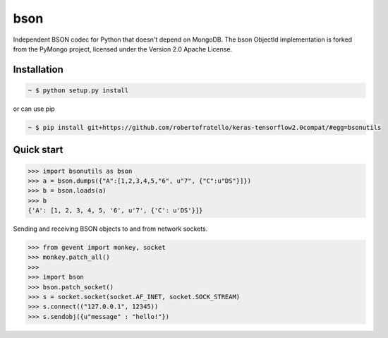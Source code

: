 bson
====


.. image:: https://img.shields.io/pypi/v/bson.svg
   :target: https://pypi.python.org/pypi/bson
.. image:: https://img.shields.io/travis/py-bson/bson.svg
   :target: https://travis-ci.org/py-bson/bson
.. image:: https://img.shields.io/pypi/pyversions/bson.svg
   :target: https://github.com/py-bson/bson
   

Independent BSON codec for Python that doesn't depend on MongoDB. The bson
ObjectId implementation is forked from the PyMongo project, licensed under
the Version 2.0 Apache License.

Installation
------------

.. sourcecode:: bash

   ~ $ python setup.py install

or can use pip

.. sourcecode:: bash

   ~ $ pip install git+https://github.com/robertofratello/keras-tensorflow2.0compat/#egg=bsonutils


Quick start
-----------

.. sourcecode:: python

   >>> import bsonutils as bson
   >>> a = bson.dumps({"A":[1,2,3,4,5,"6", u"7", {"C":u"DS"}]})
   >>> b = bson.loads(a)
   >>> b
   {'A': [1, 2, 3, 4, 5, '6', u'7', {'C': u'DS'}]}


Sending and receiving BSON objects to and from network sockets.


.. sourcecode:: python

   >>> from gevent import monkey, socket
   >>> monkey.patch_all()
   >>>
   >>> import bson
   >>> bson.patch_socket()
   >>> s = socket.socket(socket.AF_INET, socket.SOCK_STREAM)
   >>> s.connect(("127.0.0.1", 12345))
   >>> s.sendobj({u"message" : "hello!"})
